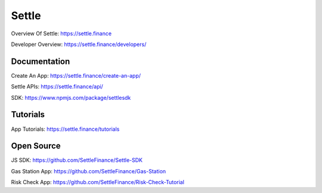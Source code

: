 Settle
========

Overview Of Settle: https://settle.finance

Developer Overview: https://settle.finance/developers/

Documentation
--------

Create An App: https://settle.finance/create-an-app/

Settle APIs: https://settle.finance/api/

SDK: https://www.npmjs.com/package/settlesdk

Tutorials
------------
App Tutorials: https://settle.finance/tutorials

Open Source
------------
JS SDK: https://github.com/SettleFinance/Settle-SDK

Gas Station App: https://github.com/SettleFinance/Gas-Station

Risk Check App: https://github.com/SettleFinance/Risk-Check-Tutorial
